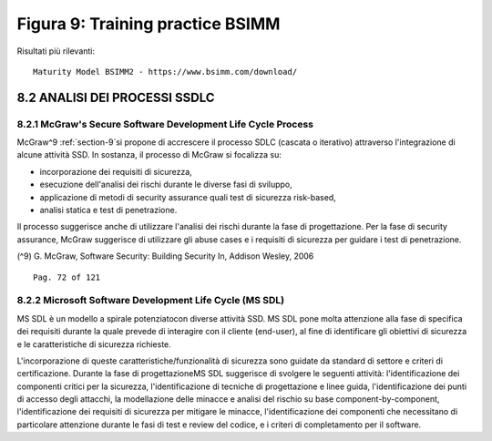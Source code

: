 .. _figura-9-training-practice-bsimm:

Figura 9: Training practice BSIMM
=================================

Risultati più rilevanti:

::

   Maturity Model BSIMM2 - https://www.bsimm.com/download/

.. _analisi-dei-processi-ssdlc:

8.2 ANALISI DEI PROCESSI SSDLC
------------------------------

.. _mcgraws-secure-software-development-life-cycle-process:

8.2.1 McGraw's Secure Software Development Life Cycle Process
~~~~~~~~~~~~~~~~~~~~~~~~~~~~~~~~~~~~~~~~~~~~~~~~~~~~~~~~~~~~~

McGraw^9 :ref:`section-9`si propone di accrescere il processo SDLC
(cascata o iterativo) attraverso l'integrazione di alcune attività SSD.
In sostanza, il processo di McGraw si focalizza su:

-  incorporazione dei requisiti di sicurezza,

-  esecuzione dell'analisi dei rischi durante le diverse fasi di
   sviluppo,

-  applicazione di metodi di security assurance quali test di sicurezza
   risk-based,

-  analisi statica e test di penetrazione.

Il processo suggerisce anche di utilizzare l'analisi dei rischi durante
la fase di progettazione. Per la fase di security assurance, McGraw
suggerisce di utilizzare gli abuse cases e i requisiti di sicurezza per
guidare i test di penetrazione.

(^9) G. McGraw, Software Security: Building Security In, Addison Wesley,
2006

::

   Pag. 72 of 121

.. _microsoft-software-development-life-cycle-ms-sdl:

8.2.2 Microsoft Software Development Life Cycle (MS SDL)
~~~~~~~~~~~~~~~~~~~~~~~~~~~~~~~~~~~~~~~~~~~~~~~~~~~~~~~~

MS SDL è un modello a spirale potenziatocon diverse attività SSD. MS SDL
pone molta attenzione alla fase di specifica dei requisiti durante la
quale prevede di interagire con il cliente (end-user), al fine di
identificare gli obiettivi di sicurezza e le caratteristiche di
sicurezza richieste.

L'incorporazione di queste caratteristiche/funzionalità di sicurezza
sono guidate da standard di settore e criteri di certificazione. Durante
la fase di progettazioneMS SDL suggerisce di svolgere le seguenti
attività: l'identificazione dei componenti critici per la sicurezza,
l'identificazione di tecniche di progettazione e linee guida,
l'identificazione dei punti di accesso degli attacchi, la modellazione
delle minacce e analisi del rischio su base component-by-component,
l'identificazione dei requisiti di sicurezza per mitigare le minacce,
l'identificazione dei componenti che necessitano di particolare
attenzione durante le fasi di test e review del codice, e i criteri di
completamento per il software.
